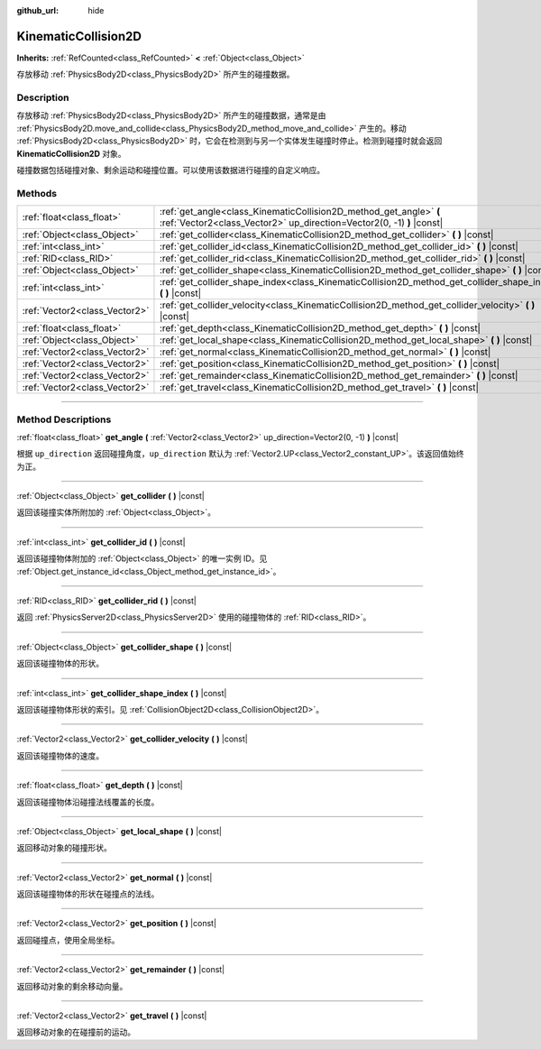 :github_url: hide

.. DO NOT EDIT THIS FILE!!!
.. Generated automatically from Godot engine sources.
.. Generator: https://github.com/godotengine/godot/tree/master/doc/tools/make_rst.py.
.. XML source: https://github.com/godotengine/godot/tree/master/doc/classes/KinematicCollision2D.xml.

.. _class_KinematicCollision2D:

KinematicCollision2D
====================

**Inherits:** :ref:`RefCounted<class_RefCounted>` **<** :ref:`Object<class_Object>`

存放移动 :ref:`PhysicsBody2D<class_PhysicsBody2D>` 所产生的碰撞数据。

.. rst-class:: classref-introduction-group

Description
-----------

存放移动 :ref:`PhysicsBody2D<class_PhysicsBody2D>` 所产生的碰撞数据，通常是由 :ref:`PhysicsBody2D.move_and_collide<class_PhysicsBody2D_method_move_and_collide>` 产生的。移动 :ref:`PhysicsBody2D<class_PhysicsBody2D>` 时，它会在检测到与另一个实体发生碰撞时停止。检测到碰撞时就会返回 **KinematicCollision2D** 对象。

碰撞数据包括碰撞对象、剩余运动和碰撞位置。可以使用该数据进行碰撞的自定义响应。

.. rst-class:: classref-reftable-group

Methods
-------

.. table::
   :widths: auto

   +-------------------------------+---------------------------------------------------------------------------------------------------------------------------------------------+
   | :ref:`float<class_float>`     | :ref:`get_angle<class_KinematicCollision2D_method_get_angle>` **(** :ref:`Vector2<class_Vector2>` up_direction=Vector2(0, -1) **)** |const| |
   +-------------------------------+---------------------------------------------------------------------------------------------------------------------------------------------+
   | :ref:`Object<class_Object>`   | :ref:`get_collider<class_KinematicCollision2D_method_get_collider>` **(** **)** |const|                                                     |
   +-------------------------------+---------------------------------------------------------------------------------------------------------------------------------------------+
   | :ref:`int<class_int>`         | :ref:`get_collider_id<class_KinematicCollision2D_method_get_collider_id>` **(** **)** |const|                                               |
   +-------------------------------+---------------------------------------------------------------------------------------------------------------------------------------------+
   | :ref:`RID<class_RID>`         | :ref:`get_collider_rid<class_KinematicCollision2D_method_get_collider_rid>` **(** **)** |const|                                             |
   +-------------------------------+---------------------------------------------------------------------------------------------------------------------------------------------+
   | :ref:`Object<class_Object>`   | :ref:`get_collider_shape<class_KinematicCollision2D_method_get_collider_shape>` **(** **)** |const|                                         |
   +-------------------------------+---------------------------------------------------------------------------------------------------------------------------------------------+
   | :ref:`int<class_int>`         | :ref:`get_collider_shape_index<class_KinematicCollision2D_method_get_collider_shape_index>` **(** **)** |const|                             |
   +-------------------------------+---------------------------------------------------------------------------------------------------------------------------------------------+
   | :ref:`Vector2<class_Vector2>` | :ref:`get_collider_velocity<class_KinematicCollision2D_method_get_collider_velocity>` **(** **)** |const|                                   |
   +-------------------------------+---------------------------------------------------------------------------------------------------------------------------------------------+
   | :ref:`float<class_float>`     | :ref:`get_depth<class_KinematicCollision2D_method_get_depth>` **(** **)** |const|                                                           |
   +-------------------------------+---------------------------------------------------------------------------------------------------------------------------------------------+
   | :ref:`Object<class_Object>`   | :ref:`get_local_shape<class_KinematicCollision2D_method_get_local_shape>` **(** **)** |const|                                               |
   +-------------------------------+---------------------------------------------------------------------------------------------------------------------------------------------+
   | :ref:`Vector2<class_Vector2>` | :ref:`get_normal<class_KinematicCollision2D_method_get_normal>` **(** **)** |const|                                                         |
   +-------------------------------+---------------------------------------------------------------------------------------------------------------------------------------------+
   | :ref:`Vector2<class_Vector2>` | :ref:`get_position<class_KinematicCollision2D_method_get_position>` **(** **)** |const|                                                     |
   +-------------------------------+---------------------------------------------------------------------------------------------------------------------------------------------+
   | :ref:`Vector2<class_Vector2>` | :ref:`get_remainder<class_KinematicCollision2D_method_get_remainder>` **(** **)** |const|                                                   |
   +-------------------------------+---------------------------------------------------------------------------------------------------------------------------------------------+
   | :ref:`Vector2<class_Vector2>` | :ref:`get_travel<class_KinematicCollision2D_method_get_travel>` **(** **)** |const|                                                         |
   +-------------------------------+---------------------------------------------------------------------------------------------------------------------------------------------+

.. rst-class:: classref-section-separator

----

.. rst-class:: classref-descriptions-group

Method Descriptions
-------------------

.. _class_KinematicCollision2D_method_get_angle:

.. rst-class:: classref-method

:ref:`float<class_float>` **get_angle** **(** :ref:`Vector2<class_Vector2>` up_direction=Vector2(0, -1) **)** |const|

根据 ``up_direction`` 返回碰撞角度，\ ``up_direction`` 默认为 :ref:`Vector2.UP<class_Vector2_constant_UP>`\ 。该返回值始终为正。

.. rst-class:: classref-item-separator

----

.. _class_KinematicCollision2D_method_get_collider:

.. rst-class:: classref-method

:ref:`Object<class_Object>` **get_collider** **(** **)** |const|

返回该碰撞实体所附加的 :ref:`Object<class_Object>`\ 。

.. rst-class:: classref-item-separator

----

.. _class_KinematicCollision2D_method_get_collider_id:

.. rst-class:: classref-method

:ref:`int<class_int>` **get_collider_id** **(** **)** |const|

返回该碰撞物体附加的 :ref:`Object<class_Object>` 的唯一实例 ID。见 :ref:`Object.get_instance_id<class_Object_method_get_instance_id>`\ 。

.. rst-class:: classref-item-separator

----

.. _class_KinematicCollision2D_method_get_collider_rid:

.. rst-class:: classref-method

:ref:`RID<class_RID>` **get_collider_rid** **(** **)** |const|

返回 :ref:`PhysicsServer2D<class_PhysicsServer2D>` 使用的碰撞物体的 :ref:`RID<class_RID>`\ 。

.. rst-class:: classref-item-separator

----

.. _class_KinematicCollision2D_method_get_collider_shape:

.. rst-class:: classref-method

:ref:`Object<class_Object>` **get_collider_shape** **(** **)** |const|

返回该碰撞物体的形状。

.. rst-class:: classref-item-separator

----

.. _class_KinematicCollision2D_method_get_collider_shape_index:

.. rst-class:: classref-method

:ref:`int<class_int>` **get_collider_shape_index** **(** **)** |const|

返回该碰撞物体形状的索引。见 :ref:`CollisionObject2D<class_CollisionObject2D>`\ 。

.. rst-class:: classref-item-separator

----

.. _class_KinematicCollision2D_method_get_collider_velocity:

.. rst-class:: classref-method

:ref:`Vector2<class_Vector2>` **get_collider_velocity** **(** **)** |const|

返回该碰撞物体的速度。

.. rst-class:: classref-item-separator

----

.. _class_KinematicCollision2D_method_get_depth:

.. rst-class:: classref-method

:ref:`float<class_float>` **get_depth** **(** **)** |const|

返回该碰撞物体沿碰撞法线覆盖的长度。

.. rst-class:: classref-item-separator

----

.. _class_KinematicCollision2D_method_get_local_shape:

.. rst-class:: classref-method

:ref:`Object<class_Object>` **get_local_shape** **(** **)** |const|

返回移动对象的碰撞形状。

.. rst-class:: classref-item-separator

----

.. _class_KinematicCollision2D_method_get_normal:

.. rst-class:: classref-method

:ref:`Vector2<class_Vector2>` **get_normal** **(** **)** |const|

返回该碰撞物体的形状在碰撞点的法线。

.. rst-class:: classref-item-separator

----

.. _class_KinematicCollision2D_method_get_position:

.. rst-class:: classref-method

:ref:`Vector2<class_Vector2>` **get_position** **(** **)** |const|

返回碰撞点，使用全局坐标。

.. rst-class:: classref-item-separator

----

.. _class_KinematicCollision2D_method_get_remainder:

.. rst-class:: classref-method

:ref:`Vector2<class_Vector2>` **get_remainder** **(** **)** |const|

返回移动对象的剩余移动向量。

.. rst-class:: classref-item-separator

----

.. _class_KinematicCollision2D_method_get_travel:

.. rst-class:: classref-method

:ref:`Vector2<class_Vector2>` **get_travel** **(** **)** |const|

返回移动对象的在碰撞前的运动。

.. |virtual| replace:: :abbr:`virtual (This method should typically be overridden by the user to have any effect.)`
.. |const| replace:: :abbr:`const (This method has no side effects. It doesn't modify any of the instance's member variables.)`
.. |vararg| replace:: :abbr:`vararg (This method accepts any number of arguments after the ones described here.)`
.. |constructor| replace:: :abbr:`constructor (This method is used to construct a type.)`
.. |static| replace:: :abbr:`static (This method doesn't need an instance to be called, so it can be called directly using the class name.)`
.. |operator| replace:: :abbr:`operator (This method describes a valid operator to use with this type as left-hand operand.)`
.. |bitfield| replace:: :abbr:`BitField (This value is an integer composed as a bitmask of the following flags.)`

